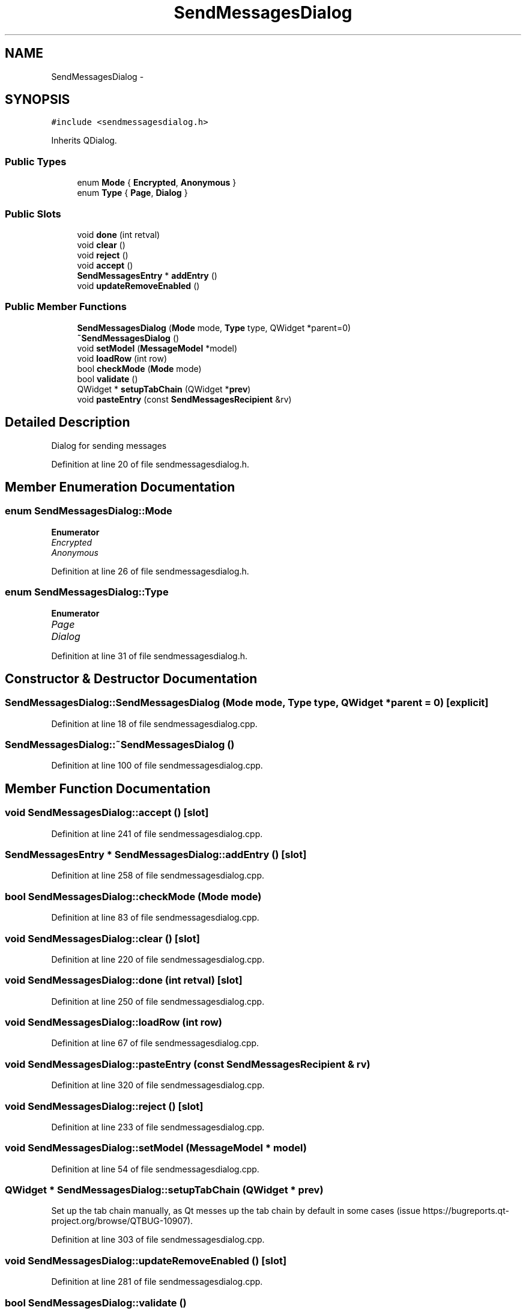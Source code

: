 .TH "SendMessagesDialog" 3 "Wed Feb 10 2016" "Version 1.0.0.0" "darksilk" \" -*- nroff -*-
.ad l
.nh
.SH NAME
SendMessagesDialog \- 
.SH SYNOPSIS
.br
.PP
.PP
\fC#include <sendmessagesdialog\&.h>\fP
.PP
Inherits QDialog\&.
.SS "Public Types"

.in +1c
.ti -1c
.RI "enum \fBMode\fP { \fBEncrypted\fP, \fBAnonymous\fP }"
.br
.ti -1c
.RI "enum \fBType\fP { \fBPage\fP, \fBDialog\fP }"
.br
.in -1c
.SS "Public Slots"

.in +1c
.ti -1c
.RI "void \fBdone\fP (int retval)"
.br
.ti -1c
.RI "void \fBclear\fP ()"
.br
.ti -1c
.RI "void \fBreject\fP ()"
.br
.ti -1c
.RI "void \fBaccept\fP ()"
.br
.ti -1c
.RI "\fBSendMessagesEntry\fP * \fBaddEntry\fP ()"
.br
.ti -1c
.RI "void \fBupdateRemoveEnabled\fP ()"
.br
.in -1c
.SS "Public Member Functions"

.in +1c
.ti -1c
.RI "\fBSendMessagesDialog\fP (\fBMode\fP mode, \fBType\fP type, QWidget *parent=0)"
.br
.ti -1c
.RI "\fB~SendMessagesDialog\fP ()"
.br
.ti -1c
.RI "void \fBsetModel\fP (\fBMessageModel\fP *model)"
.br
.ti -1c
.RI "void \fBloadRow\fP (int row)"
.br
.ti -1c
.RI "bool \fBcheckMode\fP (\fBMode\fP mode)"
.br
.ti -1c
.RI "bool \fBvalidate\fP ()"
.br
.ti -1c
.RI "QWidget * \fBsetupTabChain\fP (QWidget *\fBprev\fP)"
.br
.ti -1c
.RI "void \fBpasteEntry\fP (const \fBSendMessagesRecipient\fP &rv)"
.br
.in -1c
.SH "Detailed Description"
.PP 
Dialog for sending messages 
.PP
Definition at line 20 of file sendmessagesdialog\&.h\&.
.SH "Member Enumeration Documentation"
.PP 
.SS "enum \fBSendMessagesDialog::Mode\fP"

.PP
\fBEnumerator\fP
.in +1c
.TP
\fB\fIEncrypted \fP\fP
.TP
\fB\fIAnonymous \fP\fP
.PP
Definition at line 26 of file sendmessagesdialog\&.h\&.
.SS "enum \fBSendMessagesDialog::Type\fP"

.PP
\fBEnumerator\fP
.in +1c
.TP
\fB\fIPage \fP\fP
.TP
\fB\fIDialog \fP\fP
.PP
Definition at line 31 of file sendmessagesdialog\&.h\&.
.SH "Constructor & Destructor Documentation"
.PP 
.SS "SendMessagesDialog::SendMessagesDialog (\fBMode\fP mode, \fBType\fP type, QWidget * parent = \fC0\fP)\fC [explicit]\fP"

.PP
Definition at line 18 of file sendmessagesdialog\&.cpp\&.
.SS "SendMessagesDialog::~SendMessagesDialog ()"

.PP
Definition at line 100 of file sendmessagesdialog\&.cpp\&.
.SH "Member Function Documentation"
.PP 
.SS "void SendMessagesDialog::accept ()\fC [slot]\fP"

.PP
Definition at line 241 of file sendmessagesdialog\&.cpp\&.
.SS "\fBSendMessagesEntry\fP * SendMessagesDialog::addEntry ()\fC [slot]\fP"

.PP
Definition at line 258 of file sendmessagesdialog\&.cpp\&.
.SS "bool SendMessagesDialog::checkMode (\fBMode\fP mode)"

.PP
Definition at line 83 of file sendmessagesdialog\&.cpp\&.
.SS "void SendMessagesDialog::clear ()\fC [slot]\fP"

.PP
Definition at line 220 of file sendmessagesdialog\&.cpp\&.
.SS "void SendMessagesDialog::done (int retval)\fC [slot]\fP"

.PP
Definition at line 250 of file sendmessagesdialog\&.cpp\&.
.SS "void SendMessagesDialog::loadRow (int row)"

.PP
Definition at line 67 of file sendmessagesdialog\&.cpp\&.
.SS "void SendMessagesDialog::pasteEntry (const \fBSendMessagesRecipient\fP & rv)"

.PP
Definition at line 320 of file sendmessagesdialog\&.cpp\&.
.SS "void SendMessagesDialog::reject ()\fC [slot]\fP"

.PP
Definition at line 233 of file sendmessagesdialog\&.cpp\&.
.SS "void SendMessagesDialog::setModel (\fBMessageModel\fP * model)"

.PP
Definition at line 54 of file sendmessagesdialog\&.cpp\&.
.SS "QWidget * SendMessagesDialog::setupTabChain (QWidget * prev)"
Set up the tab chain manually, as Qt messes up the tab chain by default in some cases (issue https://bugreports.qt-project.org/browse/QTBUG-10907)\&. 
.PP
Definition at line 303 of file sendmessagesdialog\&.cpp\&.
.SS "void SendMessagesDialog::updateRemoveEnabled ()\fC [slot]\fP"

.PP
Definition at line 281 of file sendmessagesdialog\&.cpp\&.
.SS "bool SendMessagesDialog::validate ()"

.PP
Definition at line 88 of file sendmessagesdialog\&.cpp\&.

.SH "Author"
.PP 
Generated automatically by Doxygen for darksilk from the source code\&.
